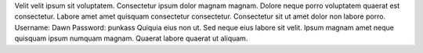 Velit velit ipsum sit voluptatem.
Consectetur ipsum dolor magnam magnam.
Dolore neque porro voluptatem quaerat est consectetur.
Labore amet amet quisquam consectetur consectetur.
Consectetur sit ut amet dolor non labore porro.
Username: Dawn
Password: punkass
Quiquia eius non ut.
Sed neque eius labore sit velit.
Ipsum magnam amet neque quisquam ipsum numquam magnam.
Quaerat labore quaerat ut aliquam.
